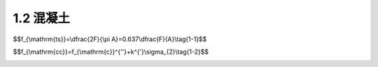 
1.2 混凝土
---------------------------------

.. raw:: html

 <h3 id="test111"> 1.2 混凝土</h3>

 <p style="text-align:justify;font-family:times new roman"><a href="#idA1-1.7"> [A1-1.7]</a><span id="idA1-1.7"> 钢筋混凝土由钢筋和混凝土这两种力学性能不同的材料组成。为了正确合理地进行钢筋混凝土结构设计，必须深入了解钢筋混凝土结构及其构件的受力性能和特点。而对混凝土和钢筋材料的物理力学性能(强度和变形的变化规律)的了解，则是掌握钢筋混凝土结构的构件性能、结构分析和设计的基础。</span></p>
 <p style="text-align:justify;font-family:times new roman"><a href="#id1.2.1">1.2.1 </a><span id="id1.2.1"> 混凝土的强度 </span></p>
 <p style="text-align:justify;font-family:times new roman"><a href="#idA1-1.8"> [A1-1.8]</a><span id="idA1-1.8"> 1)混凝土立方体抗压强度</span></p>
 <p style="text-align:justify;font-family:times new roman"> 一般来说，在钢筋混凝土结构中，混凝土的立方体抗压强度是按规定的标准试件和标准试验方法得到的混凝土强度基本代表值，用符号<i>f</i><sub>cu</sub>表示。标准试件为边长150 mm的立方体试件，标准试件的制作、养护方法和标准试验方法参见国家标准《混凝土物理力学性能试验方法标准》(GB/T50081—2019)。试件的养护龄期一般取28d。</p>
 <p style="text-align:justify;font-family:times new roman"> 混凝土立方体抗压强度与试验方法有着密切的关系。在通常情况下，试件的上下表面与试验机承压板之间将产生阻止试件向外自由变形的摩阻力，阻滞了裂缝的发展[<a href="#image1.3">图1-3a)</a>]，从而提高了试件的抗压强度。破坏时，远离承压板的试件中部混凝土所受的约束最少，混凝土也剥落得最多，形成两个对顶叠置的截头方锥体[<a href="#image1.3">图1-3b)</a>]。若在承压板和试件上下表面之间涂以油脂润滑剂，试验加压时摩阻力将大为减小，所测得的抗压强度会降低，其破坏形态为如<a href="#image1.3">图1-3c)</a>所示的开裂破坏。国家标准《混凝土物理力学性能试验方法标准》(GB/T50081—2019)规定的方法是不加油脂润滑剂的试验方法。</p>
 
  <body>

  <style type="text/css">
      #image1.3{
         margin-left:50px;
      }
  </style>

  <link rel="stylesheet" type="text/css" href="../_static/viewer.min.css"/>
  <script src="../_static/viewer.min.js" type="text/javascript" charset="utf-8"></script>
  <div style="text-align:center;"><img id="image1.3" src="../_static/fig/1-3.jpg" alt="Picture"></div>
  <p style="color: dimgray;text-align: center;font-family:times new roman">图1-3  立方体抗压强度试件</p>
  <script type="text/javascript">var viewer = new Viewer(document.getElementById('image1.3'));</script>

  </body>
 <p style="text-align:justify;font-family:times new roman"> 混凝土的抗压强度还与试件尺寸有关。试验表明，立方体试件尺寸越小，摩阻力的影响越大，测得的强度也越高。在实际工程中有时采用边长为200 mm和边长为100 mm的非标准试件，则所测得的立方体强度应分别乘以换算系数1.05和0.95来折算成边长为150 mm的混凝土立方体抗压强度。</p>
 <p style="text-align:justify;font-family:times new roman"><a href="#idA1-1.9"> [A1-1.9]</a><span id="idA1-1.9"> 2)混凝土轴心抗压强度(棱柱体抗压强度)</span></p>
 <p style="text-align:justify;font-family:times new roman"> 通常钢筋混凝土构件的长度比它的截面边长要大得多，因此，棱柱体试件(高度大于截面边长的试件)的受力状态更接近于实际构件中混凝土的受力情况。按照《混凝土物理力学性能试验方法标准》(GB/T50081—2019)所测得的棱柱体试件的抗压强度值，称为混凝土轴心抗压强度，用符号<i>f</i><sub>c</sub>表示。</p>
 <p style="text-align:justify;font-family:times new roman"> 试验表明，棱柱体试件的抗压强度较立方体试件的抗压强度低。棱柱体试件高度<i>h</i>与边长<i>b</i>之比越大，则强度越低。当<i>h</i>/<i>b</i>由1增至2时，混凝土强度降低很快。但是当<i>h</i>/<i>b</i>由2增至4时，其抗压强度变化不大(<a href="#image1.4">图1-4</a>)。因为在此范围内，既可消除垫板与试件接触面间摩阻力对抗压强度的影响，又可避免试件因纵向初弯曲而产生的附加偏心距对抗压强度的影响，故所测得的棱柱体抗压强度较稳定。因此，国家标准《混凝土物理力学性能试验方法标准》(GB/T50081—2019)规定，混凝土的轴心抗压强度试验以150 mm×150 mm×300 mm的试件为标准试件。</p>

   <body>

  <style type="text/css">
      #image1.4{
         margin-left:50px;
      }
  </style>

  <link rel="stylesheet" type="text/css" href="../_static/viewer.min.css"/>
  <script src="../_static/viewer.min.js" type="text/javascript" charset="utf-8"></script>
  <div style="text-align:center;"><img id="image1.4" src="../_static/fig/1-4.jpg" alt="Picture"></div>
  <p style="color: dimgray;text-align: center;font-family:times new roman">图1-4  <i>h</i>/<i>b</i>对抗压强度的影响</p>
  <script type="text/javascript">var viewer = new Viewer(document.getElementById('image1.4'));</script>

  </body>


 <p style="text-align:justify;font-family:times new roman"><a href="#idA1-1.10"> [A1-1.10]</a><span id="idA1-1.10"> 3)混凝土抗拉强度</span></p>
 <p style="text-align:justify;font-family:times new roman"> 混凝土抗拉强度(用符号ft表示)和抗压强度一样，都是混凝土的基本强度指标。但是混凝土的抗拉强度比抗压强度低得多，它与同龄期混凝土抗压强度的比值在1/18~1/8之间。这项比值随混凝土抗压强度等级的增大而减小，即混凝土抗拉强度的增加慢于抗压强度的增加。</p>
 <p style="text-align:justify;font-family:times new roman"> 混凝土轴向拉伸试验的试件可采用在两端预埋钢筋的混凝土棱柱体(<a href="#image1.5">图1-5</a>)。试验时用试验机的夹具夹紧试件两端外伸的钢筋施加拉力，破坏时，试件在没有钢筋的中部截面被拉断，其平均拉应力即为混凝土的轴心抗拉强度。</p>

  <body>

  <style type="text/css">
      #image1.5{
         margin-left:50px;
      }
  </style>

  <link rel="stylesheet" type="text/css" href="../_static/viewer.min.css"/>
  <script src="../_static/viewer.min.js" type="text/javascript" charset="utf-8"></script>
  <div style="text-align:center;"><img id="image1.5" src="../_static/fig/1-5.jpg" alt="Picture"></div>
  <p style="color: dimgray;text-align: center;font-family:times new roman">图1-5  混凝土抗拉强度试验试件(尺寸单位:mm)</p>
  <script type="text/javascript">var viewer = new Viewer(document.getElementById('image1.5'));</script>

  </body>

 <p style="text-align:justify;font-family:times new roman">  在用上述方法测定混凝土的轴心抗拉强度时，保持试件轴心受拉是很重要的，也是不容易完全做到的。因为混凝土内部结构不均匀，钢筋的预埋和试件的安装都难以对中，而偏心又对混凝土抗拉强度测试有很大的干扰，因此，目前国内外常采用立方体或圆柱体的劈裂试验来测定混凝土的轴心抗拉强度。</p>
 <p style="text-align:justify;font-family:times new roman">  劈裂试验是在卧置的立方体(或圆柱体)试件与压力机压板之间放置钢垫条及三合板(或纤维板)垫层(<a href="#image1.6">图1-6</a>)，压力机通过垫条对试件中心面施加均匀的条形分布荷载。这样，除垫条附近外，在试件中间垂直面上就产生了拉应力，它的方向与加载方向垂直，并且基本上是均匀的。当拉应力达到混凝土的抗拉强度时，试件即被劈裂成两半。我国交通运输部颁布的行业标准《公路工程水泥及水泥混凝土试验规程》(JTG3420—2020)规定，采用150 mm立方体试件作为标准试件进行混凝土劈裂抗拉强度测定，按照规定的试验方法操作，则混凝土立方体劈裂抗拉强度<i>f</i><sub>ts</sub>按式(1-1)计算</p>

$$f_{\\mathrm{ts}}=\\dfrac{2F}{\\pi A}=0.637\\dfrac{F}{A}\\tag{1-1}$$

.. raw:: html

 <style>
      #biaoge {
         border: 2px solid black;
         border-collapse: collapse;
         margin-bottom:1px;
        
      }
      th, td {
         padding-top: 5px;
         padding-bottom:5px;
         padding-left:5px;
         padding-right:5px;
         border: 1px solid black;
         vertical-align: middle;
         
      }
      #eqzs {
         border: 0px;
      }
      #dhbg {
        vertical-align: middle;
      }
     </style>

 <table border="0" style="font-family:times new roman" id="gongshi">
 <tr>
 <td width="70px" align='right'  id="eqzs" >式中：</td>
 <td width="70px" align='right'  id="eqzs" ><i>f</i><sub>ts</sub></td>
 <td width="50px" align='left'   id="eqzs">——</td>
 <td width="750px" align='left'  id="eqzs">混凝土立方体劈裂抗拉强度(N/mm<sup>2</sup>); </td>
 </tr>
 <tr>
 <td  align='left' id="eqzs"> </td>
 <td  align='right'  id="eqzs" ><i>F</i></td>
 <td  align='left' id="eqzs">——</td>
 <td  align='left'  id="eqzs">劈裂破坏荷载(N);</td>
 </tr>
  <tr>
 <td  align='left' id="eqzs"> </td>
 <td  align='right'  id="eqzs" ><i>A</i></td>
 <td  align='left' id="eqzs">——</td>
 <td  align='left'  id="eqzs">试件劈裂面面积(mm<sup>2</sup>)。</td>
 </tr>
  </table>

 <p style="text-align:justify;font-family:times new roman"> 采用上述试验方法测得的混凝土立方体劈裂抗拉强度值换算成轴心抗拉强度时，可乘以换算系数0.9，即f<sub>t</sub>=0.9f<sub>ts</sub>。</p> 

 <p style="text-align:justify;font-family:times new roman"><a href="#idA1-1.11"> [A1-1.11]</a><span id="idA1-1.11"> 4)复合应力状态下的混凝土强度</span></p>

 <p style="text-align:justify;font-family:times new roman"> 在钢筋混凝土结构中，构件通常受到轴力、弯矩、剪力及扭矩等不同形式外力的组合作用，因此，更多情况下，混凝土处于双向或三向受力状态。在复合应力状态下，混凝土的强度有明显变化。</p>

  <body>

  <style type="text/css">
      #image1.6{
         margin-left:50px;
      }
  </style>

  <link rel="stylesheet" type="text/css" href="../_static/viewer.min.css"/>
  <script src="../_static/viewer.min.js" type="text/javascript" charset="utf-8"></script>
  <div style="text-align:center;"><img id="image1.6" src="../_static/fig/1-6.jpg" alt="Picture"></div>
  <p style="color: dimgray;text-align: center;font-family:times new roman">图1-6  劈裂试验</p>
  <script type="text/javascript">var viewer = new Viewer(document.getElementById('image1.6'));</script>

  </body>


 <p style="text-align:justify;font-family:times new roman"> 对于双向正应力状态，例如，在两个互相垂直的平面上，作用着法向应力<i>σ</i><sub>1</sub>和<i>σ</i><sub>2</sub>，第三个平面上的法向应力为零。双向正应力状态下混凝土强度的变化曲线如<a href="#image1.7">图1-7</a>所示，其强度变化特点如下:</p>
 <p style="text-align:justify;font-family:times new roman"> (1)当双向受压时(<a href="#image1.7">图1-7</a>中第三象限)，一向的混凝土强度随着另一向压应力的增加而增加，当<i>σ</i><sub>1</sub>/σ<sub>2</sub>约等于2或0.5时，其强度比单向抗压强度<i>f</i><sub>c</sub>增加约25%，而在<i>σ</i><sub>1</sub>/σ<sub>2</sub>=1时，其强度增加仅为16%左右。<br>(2)当双向受拉时(<a href="#image1.7">图1-7</a>中第一象限)，无论应力比值<i>σ</i><sub>1</sub>/σ<sub>2</sub>如何，实测破坏强度基本不变，双向受拉的混凝土抗拉强度均接近于单向抗拉强度。<br>(3)当一向受拉、一向受压时(<a href="#image1.7">图1-7</a>中第二、第四象限)，混凝土的强度均低于单向受力(压或拉)的强度。</p>

 <body>

  <style type="text/css">
      #image1.7{
         margin-left:50px;
      }
  </style>

  <link rel="stylesheet" type="text/css" href="../_static/viewer.min.css"/>
  <script src="../_static/viewer.min.js" type="text/javascript" charset="utf-8"></script>
  <div style="text-align:center;"><img id="image1.7" src="../_static/fig/1-7.jpg" alt="Picture"></div>
  <p style="color: dimgray;text-align: center;font-family:times new roman">图1-7  双向正应力状态下混凝土强度变化曲线</p>
  <script type="text/javascript">var viewer = new Viewer(document.getElementById('image1.7'));</script>

  </body>


 <p style="text-align:justify;font-family:times new roman"> <a href="#image1.8">图1-8</a>所示为法向应力(拉或压)与剪应力形成压剪或拉剪复合应力状态下的混凝土强度曲线。<a href="#image1.8">图1-8</a>中的曲线表明，混凝土的抗压强度由于剪应力的存在而降低;当<i>σ</i>/<i>f</i><sub>c</sub><(0.5~0.7)时，抗剪强度随压应力的增大而增大;当<i>σ</i>/<i>f</i><sub>c</sub> >(0.5~0.7)时，抗剪强度随压应力的增大而减小。</p>
 <p style="text-align:justify;font-family:times new roman"> 当混凝土圆柱体三向受压时，混凝土的轴心抗压强度随另外两向压应力增加而增加(<a href="#image1.9">图1-9</a>)。混凝土圆柱体三向受压的轴心抗压强度<i>f</i><sub>cc</sub>与侧压应力<i>σ</i><sub>2</sub>之间的关系可以用试验给出的线性经验公式表达</p>

$$f_{\\mathrm{cc}}=f_{\\mathrm{c}}^{''}+k^{'}\\sigma_{2}\\tag{1-2}$$

.. raw:: html

 <style>
      #biaoge {
         border: 2px solid black;
         border-collapse: collapse;
         margin-bottom:1px;
        
      }
      th, td {
         padding-top: 5px;
         padding-bottom:5px;
         padding-left:5px;
         padding-right:5px;
         border: 1px solid black;
         vertical-align: middle;
         
      }
      #eqzs {
         border: 0px;
      }
      #dhbg {
        vertical-align: middle;
      }
     </style>

 <table border="0" style="font-family:times new roman" id="gongshi">
 <tr>
 <td width="70px" align='right'  id="eqzs" >式中：</td>
 <td width="70px" align='right'  id="eqzs" ><i>f</i><sub>cc</sub></td>
 <td width="50px" align='left'   id="eqzs">——</td>
 <td width="750px" align='left'  id="eqzs">三向受压时圆柱体的混凝土轴心抗压强度;</td>
 </tr>
 <tr>
 <td  align='left' id="eqzs"> </td>
 <td  align='right'  id="eqzs" ><i>f</i><sub>c</sub><sup>'</sup></td>
 <td  align='left' id="eqzs">——</td>
 <td  align='left'  id="eqzs">混凝土圆柱体抗压强度<sup>❶</sup>，计算时可近似以混凝土轴心抗压强度<i>f</i><sub>c</sub>代替</td>
 </tr>
  <tr>
 <td  align='left' id="eqzs"> </td>
 <td  align='right'  id="eqzs" ><i>σ</i><sub>2</sub></td>
 <td  align='left' id="eqzs">——</td>
 <td  align='left'  id="eqzs">侧压应力值;</td>
 </tr>
 <tr>
 <td  align='left' id="eqzs"> </td>
 <td  align='right'  id="eqzs" ><i></i><sup>'</sup></td>
 <td  align='left' id="eqzs">——</td>
 <td  align='left'  id="eqzs">侧压效应系数，一般可取<i></i><sup>'</sup>=4.0。</td>
 </tr>
  </table>
 <p> </p>


 <body>

  <style type="text/css">
      #image1.8{
         margin-left:50px;
      }
  </style>

  <link rel="stylesheet" type="text/css" href="../_static/viewer.min.css"/>
  <script src="../_static/viewer.min.js" type="text/javascript" charset="utf-8"></script>
  <div style="text-align:center;"><img id="image1.8" src="../_static/fig/1-8.jpg" alt="Picture"></div>
  <p style="color: dimgray;text-align: center;font-family:times new roman">图1-8  法向应力与剪应力组合时的混凝土强度曲线</p>
  <script type="text/javascript">var viewer = new Viewer(document.getElementById('image1.8'));</script>

  </body>

  <body>

  <style type="text/css">
      #image1.9{
         margin-left:50px;
      }
  </style>

  <link rel="stylesheet" type="text/css" href="../_static/viewer.min.css"/>
  <script src="../_static/viewer.min.js" type="text/javascript" charset="utf-8"></script>
  <div style="text-align:center;"><img id="image1.9" src="../_static/fig/1-9.jpg" alt="Picture"></div>
  <p style="color: dimgray;text-align: center;font-family:times new roman">图1-9  三向受压状态下混凝土强度</p>
  <script type="text/javascript">var viewer = new Viewer(document.getElementById('image1.9'));</script>

  </body>

 <p style="text-align:justify;font-family:times new roman"><a href="#id1.2.2">1.2.2 </a><span id="id1.2.2"> 混凝土的变形 </span></p>
 <p style="text-align:justify;font-family:times new roman"><a href="#idA1-1.12"> [A1-1.12]</a><span id="idA1-1.12">  混凝土的变形可分为两类:一类是在荷载作用下的受力变形，如单调短期加载的变形、荷载长期作用下的变形，以及多次重复加载的变形;另一类与受力无关，称为体积变形，如混凝土收缩以及温度变化引起的变形。</span></p>
 <p style="text-align:justify;font-family:times new roman"><a href="#idA1-1.13"> [A1-1.13]</a><span id="idA1-1.13">  1)混凝土在一次单调加载作用下的变形性能</span></p>
 <p style="text-align:justify;font-family:times new roman"> (1)混凝土的应力—应变曲线</p>
 <p style="text-align:justify;font-family:times new roman"><a href="#idA1-1.15"> [A1-1.15]</a><span id="idA1-1.15">  2)混凝土在长期荷载作用下的变形性能</span></p>
 <p style="text-align:justify;font-family:times new roman"><a href="#idA1-1.16"> [A1-1.16]</a><span id="idA1-1.16">  2)混凝土在长期荷载作用下的变形性能</span></p>
 <p style="text-align:justify;font-family:times new roman"><a href="#idA1-1.17"> [A1-1.17]</a><span id="idA1-1.17">  2)混凝土在长期荷载作用下的变形性能</span></p>
 <p style="text-align:justify;font-family:times new roman"><a href="#idA1-1.18"> [A1-1.18]</a><span id="idA1-1.18">  2)混凝土在长期荷载作用下的变形性能</span></p>
 <p style="text-align:justify;font-family:times new roman"><a href="#idA1-1.19"> [A1-1.19]</a><span id="idA1-1.19">  2)混凝土在长期荷载作用下的变形性能</span></p>


 <p style="text-align:justify;font-family:times new roman"> (2)混凝土的变形模量与弹性模量</p>



 <p style="text-align:justify;font-family:times new roman"><a href="#idA1-1.23"> [A1-1.23]</a><span id="idA1-1.23">  2)混凝土在长期荷载作用下的变形性能</span></p>


:math:`\ `    